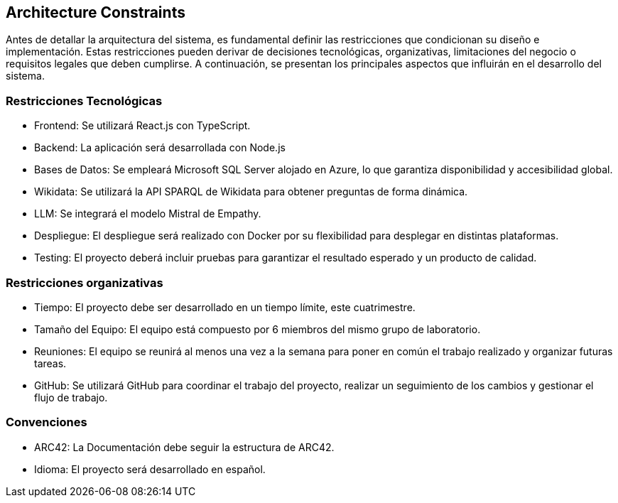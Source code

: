 ifndef::imagesdir[:imagesdir: ../images]

[[section-architecture-constraints]]
== Architecture Constraints


ifdef::arc42help[]
[role="arc42help"]
****
.Contents
Any requirement that constraints software architects in their freedom of design and implementation decisions or decision about the development process. These constraints sometimes go beyond individual systems and are valid for whole organizations and companies.

.Motivation
Architects should know exactly where they are free in their design decisions and where they must adhere to constraints.
Constraints must always be dealt with; they may be negotiable, though.

.Form
Simple tables of constraints with explanations.
If needed you can subdivide them into
technical constraints, organizational and political constraints and
conventions (e.g. programming or versioning guidelines, documentation or naming conventions)


.Further Information

See https://docs.arc42.org/section-2/[Architecture Constraints] in the arc42 documentation.

****
endif::arc42help[]


Antes de detallar la arquitectura del sistema, es fundamental definir las restricciones que condicionan su diseño e implementación. 
Estas restricciones pueden derivar de decisiones tecnológicas, organizativas, limitaciones del negocio o requisitos legales que deben cumplirse. 
A continuación, se presentan los principales aspectos que influirán en el desarrollo del sistema.

=== Restricciones Tecnológicas


* Frontend:
Se utilizará React.js con TypeScript.

* Backend:
La aplicación será desarrollada con Node.js 

* Bases de Datos:
Se empleará Microsoft SQL Server alojado en Azure, lo que garantiza disponibilidad y accesibilidad global.

* Wikidata:
Se utilizará la API SPARQL de Wikidata para obtener preguntas de forma dinámica.

* LLM:
Se integrará el modelo Mistral de Empathy.

* Despliegue:
El despliegue será realizado con Docker por su flexibilidad para desplegar en distintas plataformas.

* Testing:
El proyecto deberá incluir pruebas para garantizar el resultado esperado y un producto de calidad.

=== Restricciones organizativas


* Tiempo:
El proyecto debe ser desarrollado en un tiempo límite, este cuatrimestre.

* Tamaño del Equipo:
El equipo está compuesto por 6 miembros del mismo grupo de laboratorio.

* Reuniones:
El equipo se reunirá al menos una vez a la semana para poner en común el trabajo realizado y organizar futuras tareas.

* GitHub:
Se utilizará GitHub para coordinar el trabajo del proyecto, realizar un seguimiento de los cambios y gestionar el flujo de trabajo.


=== Convenciones

* ARC42:
La Documentación debe seguir la estructura de ARC42.

* Idioma:
El proyecto será desarrollado en español.


